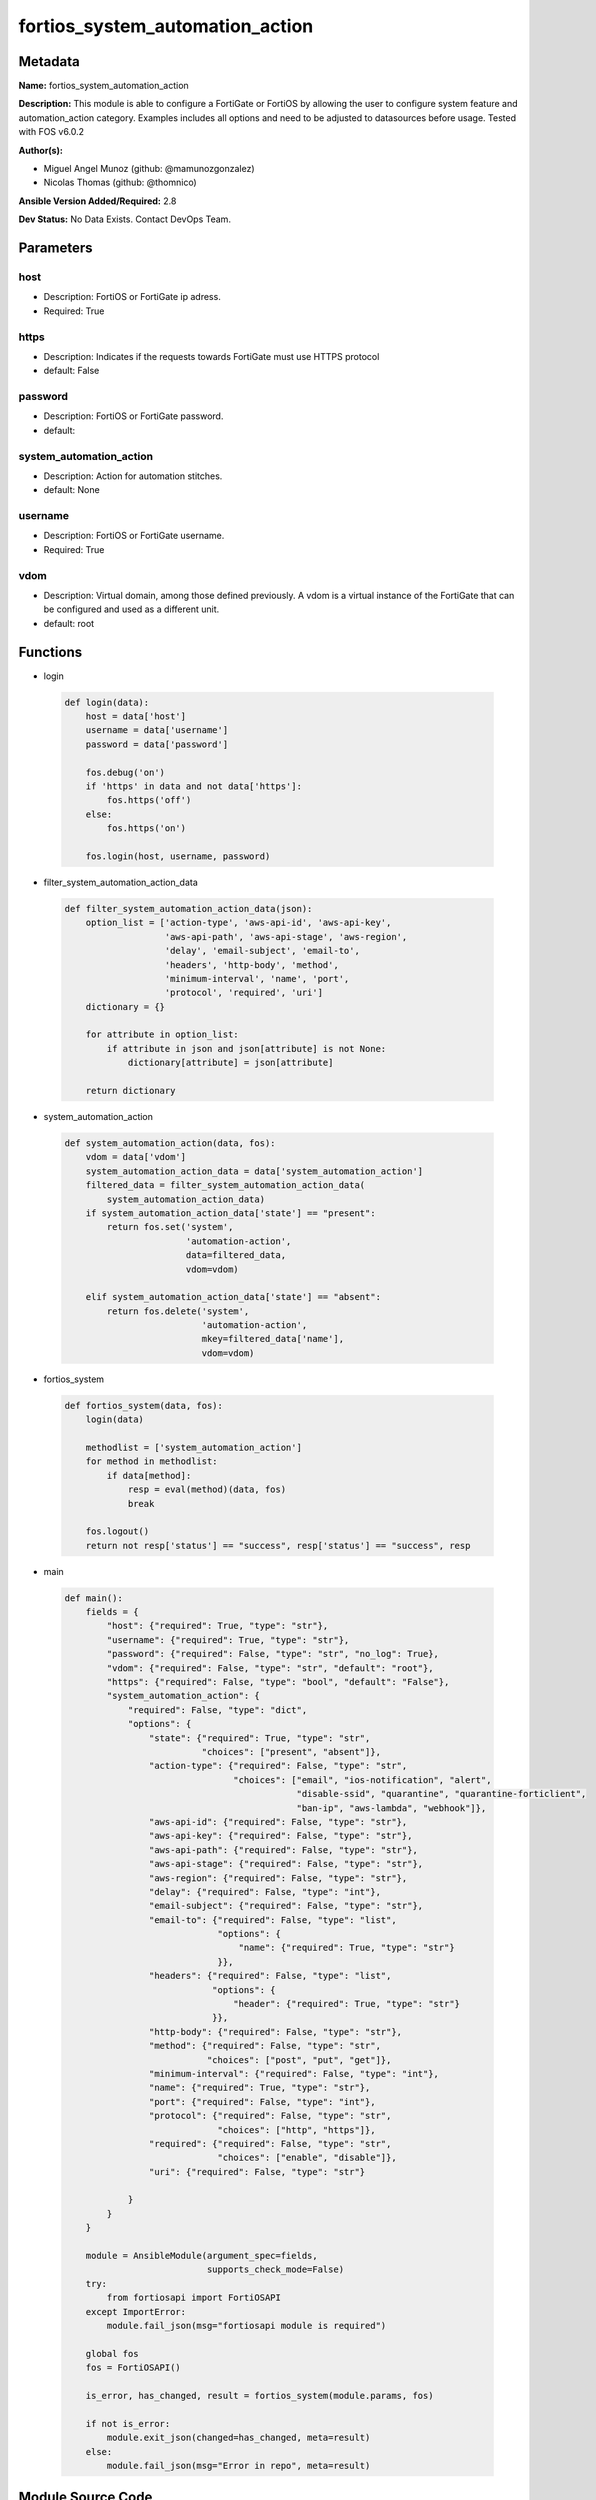 ================================
fortios_system_automation_action
================================


Metadata
--------




**Name:** fortios_system_automation_action

**Description:** This module is able to configure a FortiGate or FortiOS by allowing the user to configure system feature and automation_action category. Examples includes all options and need to be adjusted to datasources before usage. Tested with FOS v6.0.2


**Author(s):** 

- Miguel Angel Munoz (github: @mamunozgonzalez)

- Nicolas Thomas (github: @thomnico)



**Ansible Version Added/Required:** 2.8

**Dev Status:** No Data Exists. Contact DevOps Team.

Parameters
----------

host
++++

- Description: FortiOS or FortiGate ip adress.

  

- Required: True

https
+++++

- Description: Indicates if the requests towards FortiGate must use HTTPS protocol

  

- default: False

password
++++++++

- Description: FortiOS or FortiGate password.

  

- default: 

system_automation_action
++++++++++++++++++++++++

- Description: Action for automation stitches.

  

- default: None

username
++++++++

- Description: FortiOS or FortiGate username.

  

- Required: True

vdom
++++

- Description: Virtual domain, among those defined previously. A vdom is a virtual instance of the FortiGate that can be configured and used as a different unit.

  

- default: root




Functions
---------




- login

 .. code-block:: python

    def login(data):
        host = data['host']
        username = data['username']
        password = data['password']
    
        fos.debug('on')
        if 'https' in data and not data['https']:
            fos.https('off')
        else:
            fos.https('on')
    
        fos.login(host, username, password)
    
    

- filter_system_automation_action_data

 .. code-block:: python

    def filter_system_automation_action_data(json):
        option_list = ['action-type', 'aws-api-id', 'aws-api-key',
                       'aws-api-path', 'aws-api-stage', 'aws-region',
                       'delay', 'email-subject', 'email-to',
                       'headers', 'http-body', 'method',
                       'minimum-interval', 'name', 'port',
                       'protocol', 'required', 'uri']
        dictionary = {}
    
        for attribute in option_list:
            if attribute in json and json[attribute] is not None:
                dictionary[attribute] = json[attribute]
    
        return dictionary
    
    

- system_automation_action

 .. code-block:: python

    def system_automation_action(data, fos):
        vdom = data['vdom']
        system_automation_action_data = data['system_automation_action']
        filtered_data = filter_system_automation_action_data(
            system_automation_action_data)
        if system_automation_action_data['state'] == "present":
            return fos.set('system',
                           'automation-action',
                           data=filtered_data,
                           vdom=vdom)
    
        elif system_automation_action_data['state'] == "absent":
            return fos.delete('system',
                              'automation-action',
                              mkey=filtered_data['name'],
                              vdom=vdom)
    
    

- fortios_system

 .. code-block:: python

    def fortios_system(data, fos):
        login(data)
    
        methodlist = ['system_automation_action']
        for method in methodlist:
            if data[method]:
                resp = eval(method)(data, fos)
                break
    
        fos.logout()
        return not resp['status'] == "success", resp['status'] == "success", resp
    
    

- main

 .. code-block:: python

    def main():
        fields = {
            "host": {"required": True, "type": "str"},
            "username": {"required": True, "type": "str"},
            "password": {"required": False, "type": "str", "no_log": True},
            "vdom": {"required": False, "type": "str", "default": "root"},
            "https": {"required": False, "type": "bool", "default": "False"},
            "system_automation_action": {
                "required": False, "type": "dict",
                "options": {
                    "state": {"required": True, "type": "str",
                              "choices": ["present", "absent"]},
                    "action-type": {"required": False, "type": "str",
                                    "choices": ["email", "ios-notification", "alert",
                                                "disable-ssid", "quarantine", "quarantine-forticlient",
                                                "ban-ip", "aws-lambda", "webhook"]},
                    "aws-api-id": {"required": False, "type": "str"},
                    "aws-api-key": {"required": False, "type": "str"},
                    "aws-api-path": {"required": False, "type": "str"},
                    "aws-api-stage": {"required": False, "type": "str"},
                    "aws-region": {"required": False, "type": "str"},
                    "delay": {"required": False, "type": "int"},
                    "email-subject": {"required": False, "type": "str"},
                    "email-to": {"required": False, "type": "list",
                                 "options": {
                                     "name": {"required": True, "type": "str"}
                                 }},
                    "headers": {"required": False, "type": "list",
                                "options": {
                                    "header": {"required": True, "type": "str"}
                                }},
                    "http-body": {"required": False, "type": "str"},
                    "method": {"required": False, "type": "str",
                               "choices": ["post", "put", "get"]},
                    "minimum-interval": {"required": False, "type": "int"},
                    "name": {"required": True, "type": "str"},
                    "port": {"required": False, "type": "int"},
                    "protocol": {"required": False, "type": "str",
                                 "choices": ["http", "https"]},
                    "required": {"required": False, "type": "str",
                                 "choices": ["enable", "disable"]},
                    "uri": {"required": False, "type": "str"}
    
                }
            }
        }
    
        module = AnsibleModule(argument_spec=fields,
                               supports_check_mode=False)
        try:
            from fortiosapi import FortiOSAPI
        except ImportError:
            module.fail_json(msg="fortiosapi module is required")
    
        global fos
        fos = FortiOSAPI()
    
        is_error, has_changed, result = fortios_system(module.params, fos)
    
        if not is_error:
            module.exit_json(changed=has_changed, meta=result)
        else:
            module.fail_json(msg="Error in repo", meta=result)
    
    



Module Source Code
------------------

.. code-block:: python

    #!/usr/bin/python
    from __future__ import (absolute_import, division, print_function)
    # Copyright 2018 Fortinet, Inc.
    #
    # This program is free software: you can redistribute it and/or modify
    # it under the terms of the GNU General Public License as published by
    # the Free Software Foundation, either version 3 of the License, or
    # (at your option) any later version.
    #
    # This program is distributed in the hope that it will be useful,
    # but WITHOUT ANY WARRANTY; without even the implied warranty of
    # MERCHANTABILITY or FITNESS FOR A PARTICULAR PURPOSE.  See the
    # GNU General Public License for more details.
    #
    # You should have received a copy of the GNU General Public License
    # along with this program.  If not, see <https://www.gnu.org/licenses/>.
    #
    # the lib use python logging can get it if the following is set in your
    # Ansible config.
    
    __metaclass__ = type
    
    ANSIBLE_METADATA = {'status': ['preview'],
                        'supported_by': 'community',
                        'metadata_version': '1.1'}
    
    DOCUMENTATION = '''
    ---
    module: fortios_system_automation_action
    short_description: Action for automation stitches.
    description:
        - This module is able to configure a FortiGate or FortiOS by
          allowing the user to configure system feature and automation_action category.
          Examples includes all options and need to be adjusted to datasources before usage.
          Tested with FOS v6.0.2
    version_added: "2.8"
    author:
        - Miguel Angel Munoz (@mamunozgonzalez)
        - Nicolas Thomas (@thomnico)
    notes:
        - Requires fortiosapi library developed by Fortinet
        - Run as a local_action in your playbook
    requirements:
        - fortiosapi>=0.9.8
    options:
        host:
           description:
                - FortiOS or FortiGate ip adress.
           required: true
        username:
            description:
                - FortiOS or FortiGate username.
            required: true
        password:
            description:
                - FortiOS or FortiGate password.
            default: ""
        vdom:
            description:
                - Virtual domain, among those defined previously. A vdom is a
                  virtual instance of the FortiGate that can be configured and
                  used as a different unit.
            default: root
        https:
            description:
                - Indicates if the requests towards FortiGate must use HTTPS
                  protocol
            type: bool
            default: false
        system_automation_action:
            description:
                - Action for automation stitches.
            default: null
            suboptions:
                state:
                    description:
                        - Indicates whether to create or remove the object
                    choices:
                        - present
                        - absent
                action-type:
                    description:
                        - Action type.
                    choices:
                        - email
                        - ios-notification
                        - alert
                        - disable-ssid
                        - quarantine
                        - quarantine-forticlient
                        - ban-ip
                        - aws-lambda
                        - webhook
                aws-api-id:
                    description:
                        - AWS API Gateway ID.
                aws-api-key:
                    description:
                        - AWS API Gateway API key.
                aws-api-path:
                    description:
                        - AWS API Gateway path.
                aws-api-stage:
                    description:
                        - AWS API Gateway deployment stage name.
                aws-region:
                    description:
                        - AWS region.
                delay:
                    description:
                        - Delay before execution (in seconds).
                email-subject:
                    description:
                        - Email subject.
                email-to:
                    description:
                        - Email addresses.
                    suboptions:
                        name:
                            description:
                                - Email address.
                            required: true
                headers:
                    description:
                        - Request headers.
                    suboptions:
                        header:
                            description:
                                - Request header.
                            required: true
                http-body:
                    description:
                        - Request body (if necessary). Should be serialized json string.
                method:
                    description:
                        - Request method (GET, POST or PUT).
                    choices:
                        - post
                        - put
                        - get
                minimum-interval:
                    description:
                        - Limit execution to no more than once in this interval (in seconds).
                name:
                    description:
                        - Name.
                    required: true
                port:
                    description:
                        - Protocol port.
                protocol:
                    description:
                        - Request protocol.
                    choices:
                        - http
                        - https
                required:
                    description:
                        - Required in action chain.
                    choices:
                        - enable
                        - disable
                uri:
                    description:
                        - Request API URI.
    '''
    
    EXAMPLES = '''
    - hosts: localhost
      vars:
       host: "192.168.122.40"
       username: "admin"
       password: ""
       vdom: "root"
      tasks:
      - name: Action for automation stitches.
        fortios_system_automation_action:
          host:  "{{ host }}"
          username: "{{ username }}"
          password: "{{ password }}"
          vdom:  "{{ vdom }}"
          system_automation_action:
            state: "present"
            action-type: "email"
            aws-api-id: "<your_own_value>"
            aws-api-key: "<your_own_value>"
            aws-api-path: "<your_own_value>"
            aws-api-stage: "<your_own_value>"
            aws-region: "<your_own_value>"
            delay: "9"
            email-subject: "<your_own_value>"
            email-to:
             -
                name: "default_name_12"
            headers:
             -
                header: "<your_own_value>"
            http-body: "<your_own_value>"
            method: "post"
            minimum-interval: "17"
            name: "default_name_18"
            port: "19"
            protocol: "http"
            required: "enable"
            uri: "<your_own_value>"
    '''
    
    RETURN = '''
    build:
      description: Build number of the fortigate image
      returned: always
      type: string
      sample: '1547'
    http_method:
      description: Last method used to provision the content into FortiGate
      returned: always
      type: string
      sample: 'PUT'
    http_status:
      description: Last result given by FortiGate on last operation applied
      returned: always
      type: string
      sample: "200"
    mkey:
      description: Master key (id) used in the last call to FortiGate
      returned: success
      type: string
      sample: "key1"
    name:
      description: Name of the table used to fulfill the request
      returned: always
      type: string
      sample: "urlfilter"
    path:
      description: Path of the table used to fulfill the request
      returned: always
      type: string
      sample: "webfilter"
    revision:
      description: Internal revision number
      returned: always
      type: string
      sample: "17.0.2.10658"
    serial:
      description: Serial number of the unit
      returned: always
      type: string
      sample: "FGVMEVYYQT3AB5352"
    status:
      description: Indication of the operation's result
      returned: always
      type: string
      sample: "success"
    vdom:
      description: Virtual domain used
      returned: always
      type: string
      sample: "root"
    version:
      description: Version of the FortiGate
      returned: always
      type: string
      sample: "v5.6.3"
    
    '''
    
    from ansible.module_utils.basic import AnsibleModule
    
    fos = None
    
    
    def login(data):
        host = data['host']
        username = data['username']
        password = data['password']
    
        fos.debug('on')
        if 'https' in data and not data['https']:
            fos.https('off')
        else:
            fos.https('on')
    
        fos.login(host, username, password)
    
    
    def filter_system_automation_action_data(json):
        option_list = ['action-type', 'aws-api-id', 'aws-api-key',
                       'aws-api-path', 'aws-api-stage', 'aws-region',
                       'delay', 'email-subject', 'email-to',
                       'headers', 'http-body', 'method',
                       'minimum-interval', 'name', 'port',
                       'protocol', 'required', 'uri']
        dictionary = {}
    
        for attribute in option_list:
            if attribute in json and json[attribute] is not None:
                dictionary[attribute] = json[attribute]
    
        return dictionary
    
    
    def system_automation_action(data, fos):
        vdom = data['vdom']
        system_automation_action_data = data['system_automation_action']
        filtered_data = filter_system_automation_action_data(
            system_automation_action_data)
        if system_automation_action_data['state'] == "present":
            return fos.set('system',
                           'automation-action',
                           data=filtered_data,
                           vdom=vdom)
    
        elif system_automation_action_data['state'] == "absent":
            return fos.delete('system',
                              'automation-action',
                              mkey=filtered_data['name'],
                              vdom=vdom)
    
    
    def fortios_system(data, fos):
        login(data)
    
        methodlist = ['system_automation_action']
        for method in methodlist:
            if data[method]:
                resp = eval(method)(data, fos)
                break
    
        fos.logout()
        return not resp['status'] == "success", resp['status'] == "success", resp
    
    
    def main():
        fields = {
            "host": {"required": True, "type": "str"},
            "username": {"required": True, "type": "str"},
            "password": {"required": False, "type": "str", "no_log": True},
            "vdom": {"required": False, "type": "str", "default": "root"},
            "https": {"required": False, "type": "bool", "default": "False"},
            "system_automation_action": {
                "required": False, "type": "dict",
                "options": {
                    "state": {"required": True, "type": "str",
                              "choices": ["present", "absent"]},
                    "action-type": {"required": False, "type": "str",
                                    "choices": ["email", "ios-notification", "alert",
                                                "disable-ssid", "quarantine", "quarantine-forticlient",
                                                "ban-ip", "aws-lambda", "webhook"]},
                    "aws-api-id": {"required": False, "type": "str"},
                    "aws-api-key": {"required": False, "type": "str"},
                    "aws-api-path": {"required": False, "type": "str"},
                    "aws-api-stage": {"required": False, "type": "str"},
                    "aws-region": {"required": False, "type": "str"},
                    "delay": {"required": False, "type": "int"},
                    "email-subject": {"required": False, "type": "str"},
                    "email-to": {"required": False, "type": "list",
                                 "options": {
                                     "name": {"required": True, "type": "str"}
                                 }},
                    "headers": {"required": False, "type": "list",
                                "options": {
                                    "header": {"required": True, "type": "str"}
                                }},
                    "http-body": {"required": False, "type": "str"},
                    "method": {"required": False, "type": "str",
                               "choices": ["post", "put", "get"]},
                    "minimum-interval": {"required": False, "type": "int"},
                    "name": {"required": True, "type": "str"},
                    "port": {"required": False, "type": "int"},
                    "protocol": {"required": False, "type": "str",
                                 "choices": ["http", "https"]},
                    "required": {"required": False, "type": "str",
                                 "choices": ["enable", "disable"]},
                    "uri": {"required": False, "type": "str"}
    
                }
            }
        }
    
        module = AnsibleModule(argument_spec=fields,
                               supports_check_mode=False)
        try:
            from fortiosapi import FortiOSAPI
        except ImportError:
            module.fail_json(msg="fortiosapi module is required")
    
        global fos
        fos = FortiOSAPI()
    
        is_error, has_changed, result = fortios_system(module.params, fos)
    
        if not is_error:
            module.exit_json(changed=has_changed, meta=result)
        else:
            module.fail_json(msg="Error in repo", meta=result)
    
    
    if __name__ == '__main__':
        main()


